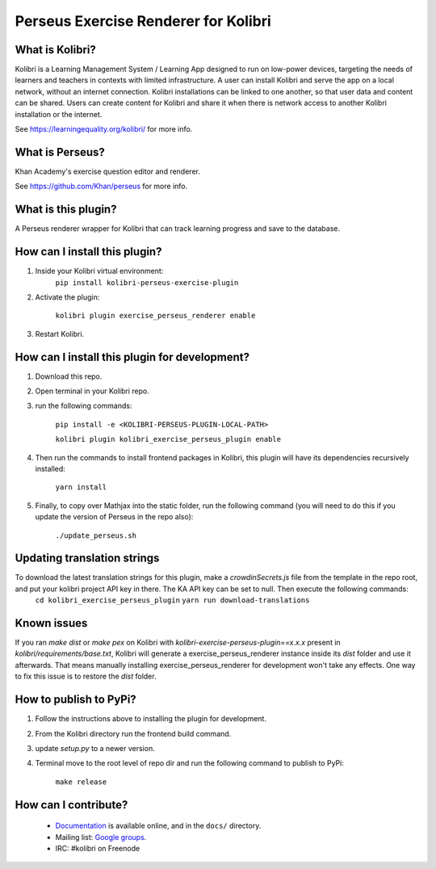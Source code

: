 Perseus Exercise Renderer for Kolibri
=====================================

What is Kolibri?
----------------

Kolibri is a Learning Management System / Learning App designed to run on low-power devices, targeting the needs of
learners and teachers in contexts with limited infrastructure. A user can install Kolibri and serve the app on a local
network, without an internet connection. Kolibri installations can be linked to one another, so that user data and
content can be shared. Users can create content for Kolibri and share it when there is network access to another
Kolibri installation or the internet.

See https://learningequality.org/kolibri/ for more info.

What is Perseus?
----------------

Khan Academy's exercise question editor and renderer.

See https://github.com/Khan/perseus for more info.

What is this plugin?
--------------------

A Perseus renderer wrapper for Kolibri that can track learning progress and save to the database.

How can I install this plugin?
------------------------------

1. Inside your Kolibri virtual environment:
    ``pip install kolibri-perseus-exercise-plugin``

2. Activate the plugin:

    ``kolibri plugin exercise_perseus_renderer enable``

3. Restart Kolibri.

How can I install this plugin for development?
------------------------------

1. Download this repo.

2. Open terminal in your Kolibri repo.

3. run the following commands:

    ``pip install -e <KOLIBRI-PERSEUS-PLUGIN-LOCAL-PATH>``

    ``kolibri plugin kolibri_exercise_perseus_plugin enable``

4. Then run the commands to install frontend packages in Kolibri, this plugin will have its dependencies recursively installed:

    ``yarn install``

5. Finally, to copy over Mathjax into the static folder, run the following command (you will need to do this if you update the version of Perseus in the repo also):

    ``./update_perseus.sh``

Updating translation strings
----------------------------

To download the latest translation strings for this plugin, make a `crowdinSecrets.js` file from the template in the repo root, and put your kolibri project API key in there. The KA API key can be set to null. Then execute the following commands:
    ``cd kolibri_exercise_perseus_plugin``
    ``yarn run download-translations``

Known issues
------------

If you ran `make dist` or `make pex` on Kolibri with `kolibri-exercise-perseus-plugin==x.x.x` present in `kolibri/requirements/base.txt`, Kolibri will generate a exercise_perseus_renderer instance inside its `dist` folder and use it afterwards. That means manually installing exercise_perseus_renderer for development won't take any effects. One way to fix this issue is to restore the `dist` folder.

How to publish to PyPi?
------------------------------

1. Follow the instructions above to installing the plugin for development.
2. From the Kolibri directory run the frontend build command.
3. update `setup.py` to a newer version.
4. Terminal move to the root level of repo dir and run the following command to publish to PyPi:

    ``make release``


How can I contribute?
---------------------

 * `Documentation <http://kolibri.readthedocs.org/en/latest/>`_ is available online, and in the ``docs/`` directory.
 * Mailing list: `Google groups <https://groups.google.com/a/learningequality.org/forum/#!forum/dev>`_.
 * IRC: #kolibri on Freenode



